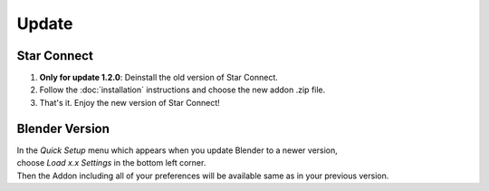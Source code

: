 ======
Update
======

############
Star Connect
############

1. **Only for update 1.2.0**: Deinstall the old version of Star Connect.
#. Follow the :doc:`installation` instructions and choose the new addon .zip file.
#. That's it. Enjoy the new version of Star Connect!

###############
Blender Version
###############

| In the *Quick Setup* menu which appears when you update Blender to a newer version,
| choose *Load x.x Settings* in the bottom left corner.
| Then the Addon including all of your preferences will be available same as in your previous version.